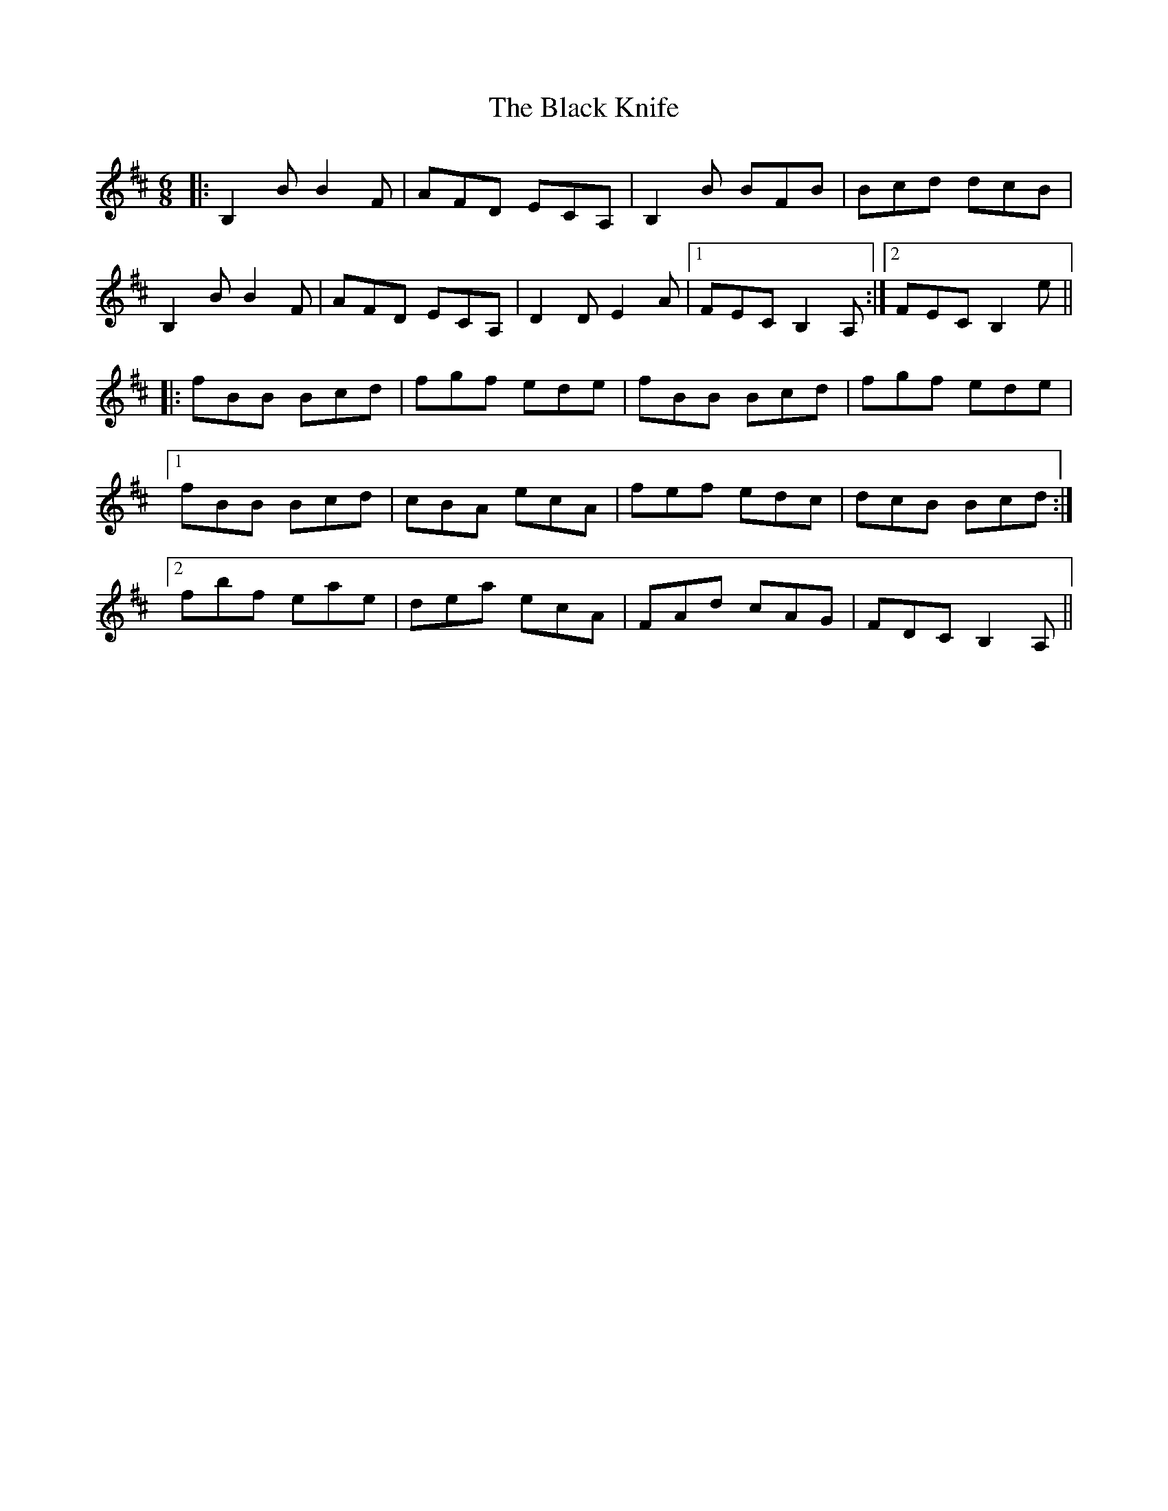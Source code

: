 X: 3841
T: Black Knife, The
R: jig
M: 6/8
K: Bminor
|:B,2B B2F|AFD ECA,|B,2B BFB|Bcd dcB|
B,2B B2F|AFD ECA,|D2D E2A|1 FEC B,2A,:|2 FEC B,2e||
|:fBB Bcd|fgf ede|fBB Bcd|fgf ede|
[1 fBB Bcd|cBA ecA|fef edc|dcB Bcd:|
[2 fbf eae|dea ecA|FAd cAG|FDC B,2A,||

